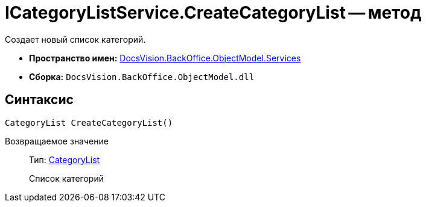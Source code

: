 = ICategoryListService.CreateCategoryList -- метод

Создает новый список категорий.

* *Пространство имен:* xref:api/DocsVision/BackOffice/ObjectModel/Services/Services_NS.adoc[DocsVision.BackOffice.ObjectModel.Services]
* *Сборка:* `DocsVision.BackOffice.ObjectModel.dll`

== Синтаксис

[source,csharp]
----
CategoryList CreateCategoryList()
----

Возвращаемое значение::
Тип: xref:api/DocsVision/BackOffice/ObjectModel/CategoryList_CL.adoc[CategoryList]
+
Список категорий
